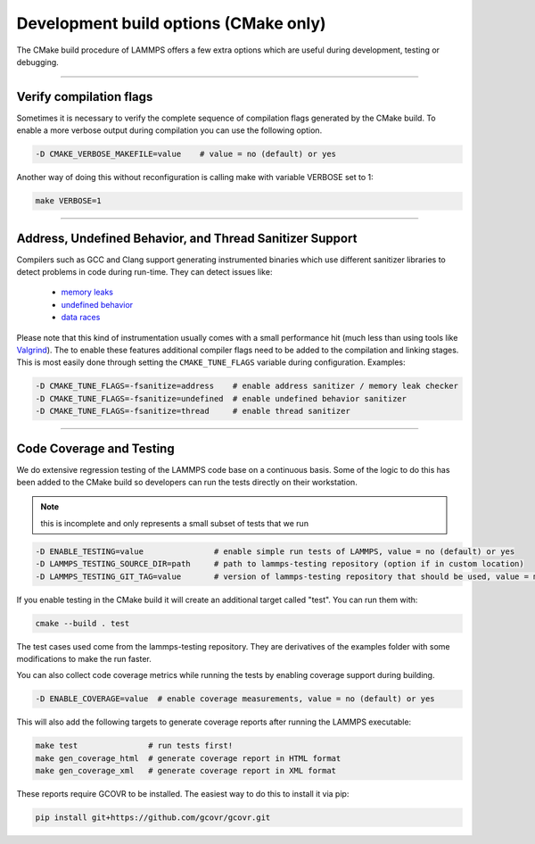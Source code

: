Development build options (CMake only)
======================================

The CMake build procedure of LAMMPS offers a few extra options which are
useful during development, testing or debugging.

----------

.. _compilation:

Verify compilation flags
------------------------

Sometimes it is necessary to verify the complete sequence of compilation flags
generated by the CMake build. To enable a more verbose output during
compilation you can use the following option.

.. code-block:: bash

   -D CMAKE_VERBOSE_MAKEFILE=value    # value = no (default) or yes

Another way of doing this without reconfiguration is calling make with variable VERBOSE set to 1:

.. code-block:: bash

   make VERBOSE=1

----------

.. _sanitizer:

Address, Undefined Behavior, and Thread Sanitizer Support
---------------------------------------------------------

Compilers such as GCC and Clang support generating instrumented binaries
which use different sanitizer libraries to detect problems in code
during run-time. They can detect issues like:

 - `memory leaks <https://clang.llvm.org/docs/AddressSanitizer.html>`_
 - `undefined behavior <https://clang.llvm.org/docs/UndefinedBehaviorSanitizer.html>`_
 - `data races <https://clang.llvm.org/docs/ThreadSanitizer.html>`_

Please note that this kind of instrumentation usually comes with a small
performance hit (much less than using tools like `Valgrind
<https://valgrind.org>`_).  The to enable these features additional
compiler flags need to be added to the compilation and linking stages.
This is most easily done through setting the ``CMAKE_TUNE_FLAGS``
variable during configuration. Examples:

.. code-block:: bash

   -D CMAKE_TUNE_FLAGS=-fsanitize=address    # enable address sanitizer / memory leak checker
   -D CMAKE_TUNE_FLAGS=-fsanitize=undefined  # enable undefined behavior sanitizer
   -D CMAKE_TUNE_FLAGS=-fsanitize=thread     # enable thread sanitizer

----------

.. _testing:

Code Coverage and Testing
---------------------------------------

We do extensive regression testing of the LAMMPS code base on a continuous
basis. Some of the logic to do this has been added to the CMake build so
developers can run the tests directly on their workstation.

.. note::

   this is incomplete and only represents a small subset of tests that we run

.. code-block:: bash

   -D ENABLE_TESTING=value               # enable simple run tests of LAMMPS, value = no (default) or yes
   -D LAMMPS_TESTING_SOURCE_DIR=path     # path to lammps-testing repository (option if in custom location)
   -D LAMMPS_TESTING_GIT_TAG=value       # version of lammps-testing repository that should be used, value = master (default) or custom git commit or tag

If you enable testing in the CMake build it will create an additional
target called "test". You can run them with:

.. code-block:: bash

   cmake --build . test

The test cases used come from the lammps-testing repository. They are
derivatives of the examples folder with some modifications to make the
run faster.

You can also collect code coverage metrics while running the tests by
enabling coverage support during building.

.. code-block:: bash

   -D ENABLE_COVERAGE=value  # enable coverage measurements, value = no (default) or yes

This will also add the following targets to generate coverage reports
after running the LAMMPS executable:

.. code-block:: bash

   make test               # run tests first!
   make gen_coverage_html  # generate coverage report in HTML format
   make gen_coverage_xml   # generate coverage report in XML format

These reports require GCOVR to be installed. The easiest way to do this
to install it via pip:

.. code-block:: bash

   pip install git+https://github.com/gcovr/gcovr.git
